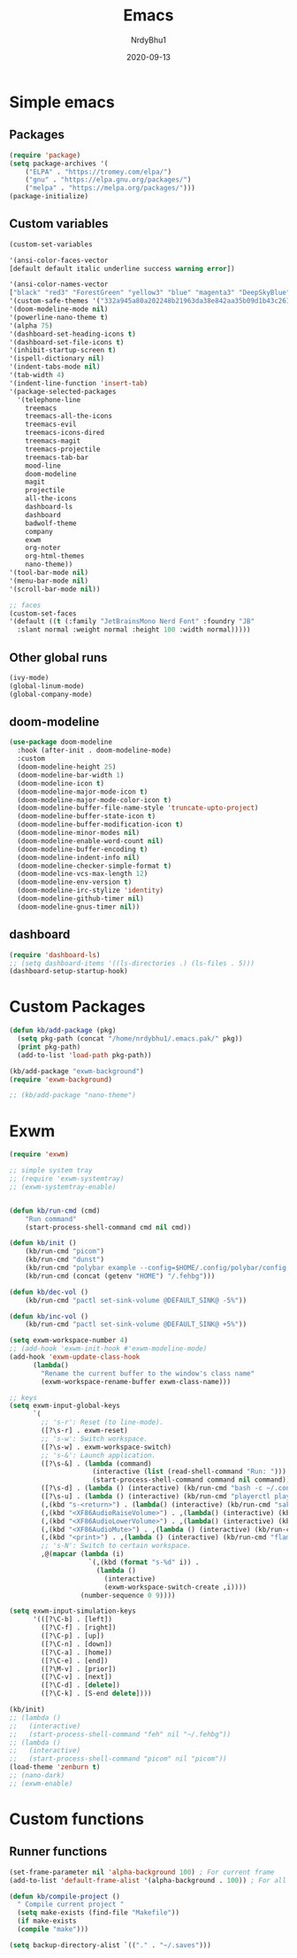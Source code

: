 #+title: Emacs
#+author: NrdyBhu1
#+date: 2020-09-13
#+html_head: <link rel="stylesheet" href="/org.min.css" type="text/css">

* Simple emacs
** Packages
#+begin_src emacs-lisp :tangle "yes"
(require 'package)
(setq package-archives '(
    ("ELPA" . "https://tromey.com/elpa/")
    ("gnu" . "https://elpa.gnu.org/packages/")
    ("melpa" . "https://melpa.org/packages/")))
(package-initialize)
#+end_src

** Custom variables
#+begin_src emacs-lisp :tangle "yes"
(custom-set-variables

'(ansi-color-faces-vector
[default default italic underline success warning error])

'(ansi-color-names-vector
["black" "red3" "ForestGreen" "yellow3" "blue" "magenta3" "DeepSkyBlue" "gray50"])
'(custom-safe-themes '("332a945a80a202248b21963da38e842aa35b09d1b43c26144bd517943855fe8a" "37046960cf667c5ab3b76235d35a5db4763c531e706502a9067fa78db5a775c0" default))
'(doom-modeline-mode nil)
'(powerline-nano-theme t)
'(alpha 75)
'(dashboard-set-heading-icons t)
'(dashboard-set-file-icons t)
'(inhibit-startup-screen t)
'(ispell-dictionary nil)
'(indent-tabs-mode nil)
'(tab-width 4)
'(indent-line-function 'insert-tab)
'(package-selected-packages
  '(telephone-line
    treemacs
    treemacs-all-the-icons
    treemacs-evil
    treemacs-icons-dired
    treemacs-magit
    treemacs-projectile
    treemacs-tab-bar
    mood-line
    doom-modeline
    magit
    projectile
    all-the-icons
    dashboard-ls
    dashboard
    badwolf-theme
    company
    exwm
    org-noter
    org-html-themes
    nano-theme))
'(tool-bar-mode nil)
'(menu-bar-mode nil)
'(scroll-bar-mode nil))

;; faces
(custom-set-faces
'(default ((t (:family "JetBrainsMono Nerd Font" :foundry "JB" 
  :slant normal :weight normal :height 100 :width normal)))))
#+end_src

** Other global runs
#+begin_src emacs-lisp :tangle "yes"
(ivy-mode)
(global-linum-mode)
(global-company-mode)
#+end_src


** doom-modeline
#+begin_src emacs-lisp
(use-package doom-modeline
  :hook (after-init . doom-modeline-mode)
  :custom    
  (doom-modeline-height 25)
  (doom-modeline-bar-width 1)
  (doom-modeline-icon t)
  (doom-modeline-major-mode-icon t)
  (doom-modeline-major-mode-color-icon t)
  (doom-modeline-buffer-file-name-style 'truncate-upto-project)
  (doom-modeline-buffer-state-icon t)
  (doom-modeline-buffer-modification-icon t)
  (doom-modeline-minor-modes nil)
  (doom-modeline-enable-word-count nil)
  (doom-modeline-buffer-encoding t)
  (doom-modeline-indent-info nil)
  (doom-modeline-checker-simple-format t)
  (doom-modeline-vcs-max-length 12)
  (doom-modeline-env-version t)
  (doom-modeline-irc-stylize 'identity)
  (doom-modeline-github-timer nil)
  (doom-modeline-gnus-timer nil))
#+end_src

** dashboard
#+begin_src emacs-lisp :tangle "yes"
(require 'dashboard-ls)
;; (setq dashboard-items '((ls-directories .) (ls-files . 5)))
(dashboard-setup-startup-hook)
#+end_src


* Custom Packages
#+begin_src emacs-lisp :tangle "yes"
(defun kb/add-package (pkg)
  (setq pkg-path (concat "/home/nrdybhu1/.emacs.pak/" pkg))
  (print pkg-path)
  (add-to-list 'load-path pkg-path))

(kb/add-package "exwm-background")
(require 'exwm-background)

;; (kb/add-package "nano-theme")
#+end_src


* Exwm
#+begin_src emacs-lisp :tangle "yes"
(require 'exwm)

;; simple system tray
;; (require 'exwm-systemtray)
;; (exwm-systemtray-enable)


(defun kb/run-cmd (cmd)
    "Run command"
	(start-process-shell-command cmd nil cmd))

(defun kb/init ()
    (kb/run-cmd "picom")
    (kb/run-cmd "dunst")
    (kb/run-cmd "polybar example --config=$HOME/.config/polybar/config.ini")
    (kb/run-cmd (concat (getenv "HOME") "/.fehbg")))

(defun kb/dec-vol ()
    (kb/run-cmd "pactl set-sink-volume @DEFAULT_SINK@ -5%"))

(defun kb/inc-vol ()
    (kb/run-cmd "pactl set-sink-volume @DEFAULT_SINK@ +5%"))

(setq exwm-workspace-number 4)
;; (add-hook 'exwm-init-hook #'exwm-modeline-mode)
(add-hook 'exwm-update-class-hook
	  (lambda()
	    "Rename the current buffer to the window's class name"
	    (exwm-workspace-rename-buffer exwm-class-name)))

;; keys
(setq exwm-input-global-keys
      `(
        ;; 's-r': Reset (to line-mode).
        ([?\s-r] . exwm-reset)
        ;; 's-w': Switch workspace.
        ([?\s-w] . exwm-workspace-switch)
        ;; 's-&': Launch application.
        ([?\s-&] . (lambda (command)
                     (interactive (list (read-shell-command "Run: ")))
                     (start-process-shell-command command nil command)))
        ([?\s-d] . (lambda () (interactive) (kb/run-cmd "bash -c ~/.config/rofi/launchers/type-6/launcher.sh")))
	    ([?\s-u] . (lambda () (interactive) (kb/run-cmd "playerctl play-pause")))
        (,(kbd "s-<return>") . (lambda() (interactive) (kb/run-cmd "sakura")))
	    (,(kbd "<XF86AudioRaiseVolume>") . ,(lambda() (interactive) (kb/inc-vol)))
        (,(kbd "<XF86AudioLowerVolume>") . ,(lambda() (interactive) (kb/dec-vol)))
	    (,(kbd "<XF86AudioMute>") . ,(lambda () (interactive) (kb/run-cmd "pactl set-sink-mute @DEFAULT_SINK@ toggle")))
        (,(kbd "<print>") . ,(lambda () (interactive) (kb/run-cmd "flameshot gui")))
        ;; 's-N': Switch to certain workspace.
        ,@(mapcar (lambda (i)
                    `(,(kbd (format "s-%d" i)) .
                      (lambda ()
                        (interactive)
                        (exwm-workspace-switch-create ,i))))
                  (number-sequence 0 9))))

(setq exwm-input-simulation-keys
      '(([?\C-b] . [left])
        ([?\C-f] . [right])
        ([?\C-p] . [up])
        ([?\C-n] . [down])
        ([?\C-a] . [home])
        ([?\C-e] . [end])
        ([?\M-v] . [prior])
        ([?\C-v] . [next])
        ([?\C-d] . [delete])
        ([?\C-k] . [S-end delete])))

(kb/init)
;; (lambda ()
;;   (interactive)
;;   (start-process-shell-command "feh" nil "~/.fehbg"))
;; (lambda ()
;;   (interactive)
;;   (start-process-shell-command "picom" nil "picom"))
(load-theme 'zenburn t)
;; (nano-dark)
;; (exwm-enable)
#+end_src


* Custom functions
** Runner functions
#+begin_src emacs-lisp :tangle "yes"
(set-frame-parameter nil 'alpha-background 100) ; For current frame
(add-to-list 'default-frame-alist '(alpha-background . 100)) ; For all new frames henceforth

(defun kb/compile-project ()
  " Compile current project "
  (setq make-exists (find-file "Makefile"))
  (if make-exists
  (compile "make")))

(setq backup-directory-alist `(("." . "~/.saves")))
#+end_src
